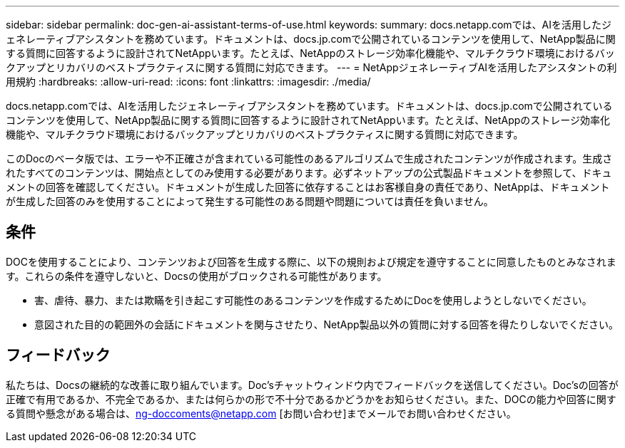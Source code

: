 ---
sidebar: sidebar 
permalink: doc-gen-ai-assistant-terms-of-use.html 
keywords:  
summary: docs.netapp.comでは、AIを活用したジェネレーティブアシスタントを務めています。ドキュメントは、docs.jp.comで公開されているコンテンツを使用して、NetApp製品に関する質問に回答するように設計されてNetAppいます。たとえば、NetAppのストレージ効率化機能や、マルチクラウド環境におけるバックアップとリカバリのベストプラクティスに関する質問に対応できます。 
---
= NetAppジェネレーティブAIを活用したアシスタントの利用規約
:hardbreaks:
:allow-uri-read: 
:icons: font
:linkattrs: 
:imagesdir: ./media/


[role="lead"]
docs.netapp.comでは、AIを活用したジェネレーティブアシスタントを務めています。ドキュメントは、docs.jp.comで公開されているコンテンツを使用して、NetApp製品に関する質問に回答するように設計されてNetAppいます。たとえば、NetAppのストレージ効率化機能や、マルチクラウド環境におけるバックアップとリカバリのベストプラクティスに関する質問に対応できます。

このDocのベータ版では、エラーや不正確さが含まれている可能性のあるアルゴリズムで生成されたコンテンツが作成されます。生成されたすべてのコンテンツは、開始点としてのみ使用する必要があります。必ずネットアップの公式製品ドキュメントを参照して、ドキュメントの回答を確認してください。ドキュメントが生成した回答に依存することはお客様自身の責任であり、NetAppは、ドキュメントが生成した回答のみを使用することによって発生する可能性のある問題や問題については責任を負いません。



== 条件

DOCを使用することにより、コンテンツおよび回答を生成する際に、以下の規則および規定を遵守することに同意したものとみなされます。これらの条件を遵守しないと、Docsの使用がブロックされる可能性があります。

* 害、虐待、暴力、または欺瞞を引き起こす可能性のあるコンテンツを作成するためにDocを使用しようとしないでください。
* 意図された目的の範囲外の会話にドキュメントを関与させたり、NetApp製品以外の質問に対する回答を得たりしないでください。




== フィードバック

私たちは、Docsの継続的な改善に取り組んでいます。Doc'sチャットウィンドウ内でフィードバックを送信してください。Doc'sの回答が正確で有用であるか、不完全であるか、または何らかの形で不十分であるかどうかをお知らせください。また、DOCの能力や回答に関する質問や懸念がある場合は、ng-doccoments@netapp.com [お問い合わせ]までメールでお問い合わせください。

